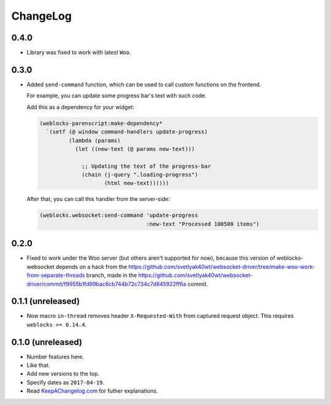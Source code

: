 ===========
 ChangeLog
===========

0.4.0
=====

* Library was fixed to work with latest ``Woo``.

0.3.0
=====

* Added ``send-command`` function, which can be used to call custom
  functions on the frontend.

  For example, you can update some progress bar's text with such code.

  Add this as a dependency for your widget:

  .. code:: common-lisp

     (weblocks-parenscript:make-dependency*
       `(setf (@ window command-handlers update-progress)
              (lambda (params)
                (let ((new-text (@ params new-text)))
                
                  ;; Updating the text of the progress-bar
                  (chain (j-query ".loading-progress")
                         (html new-text))))))

  After that, you can call this handler from the server-side:
  
  .. code:: common-lisp
            
     (weblocks.websocket:send-command 'update-progress
                                      :new-text "Processed 100500 items")
0.2.0
=====

* Fixed to work under the Woo server (but others aren't supported for
  now), because this version of weblocks-websocket depends on a hack
  from the
  https://github.com/svetlyak40wt/websocket-driver/tree/make-woo-work-from-separate-threads
  branch, made in the
  https://github.com/svetlyak40wt/websocket-driver/commit/f9955b1fd99bac6cb744b72c734c7d845922ff6a commit.

0.1.1 (unreleased)
==================

* Now macro ``in-thread`` removes header ``X-Requested-With`` from
  captured request object. This requires ``weblocks >= 0.14.4``.

0.1.0 (unreleased)
==================

* Number features here.
* Like that.
* Add new versions to the top.
* Specify dates as ``2017-04-19``.
* Read `KeepAChangelog.com <http://keepachangelog.com/>`_ for futher
  explanations.
